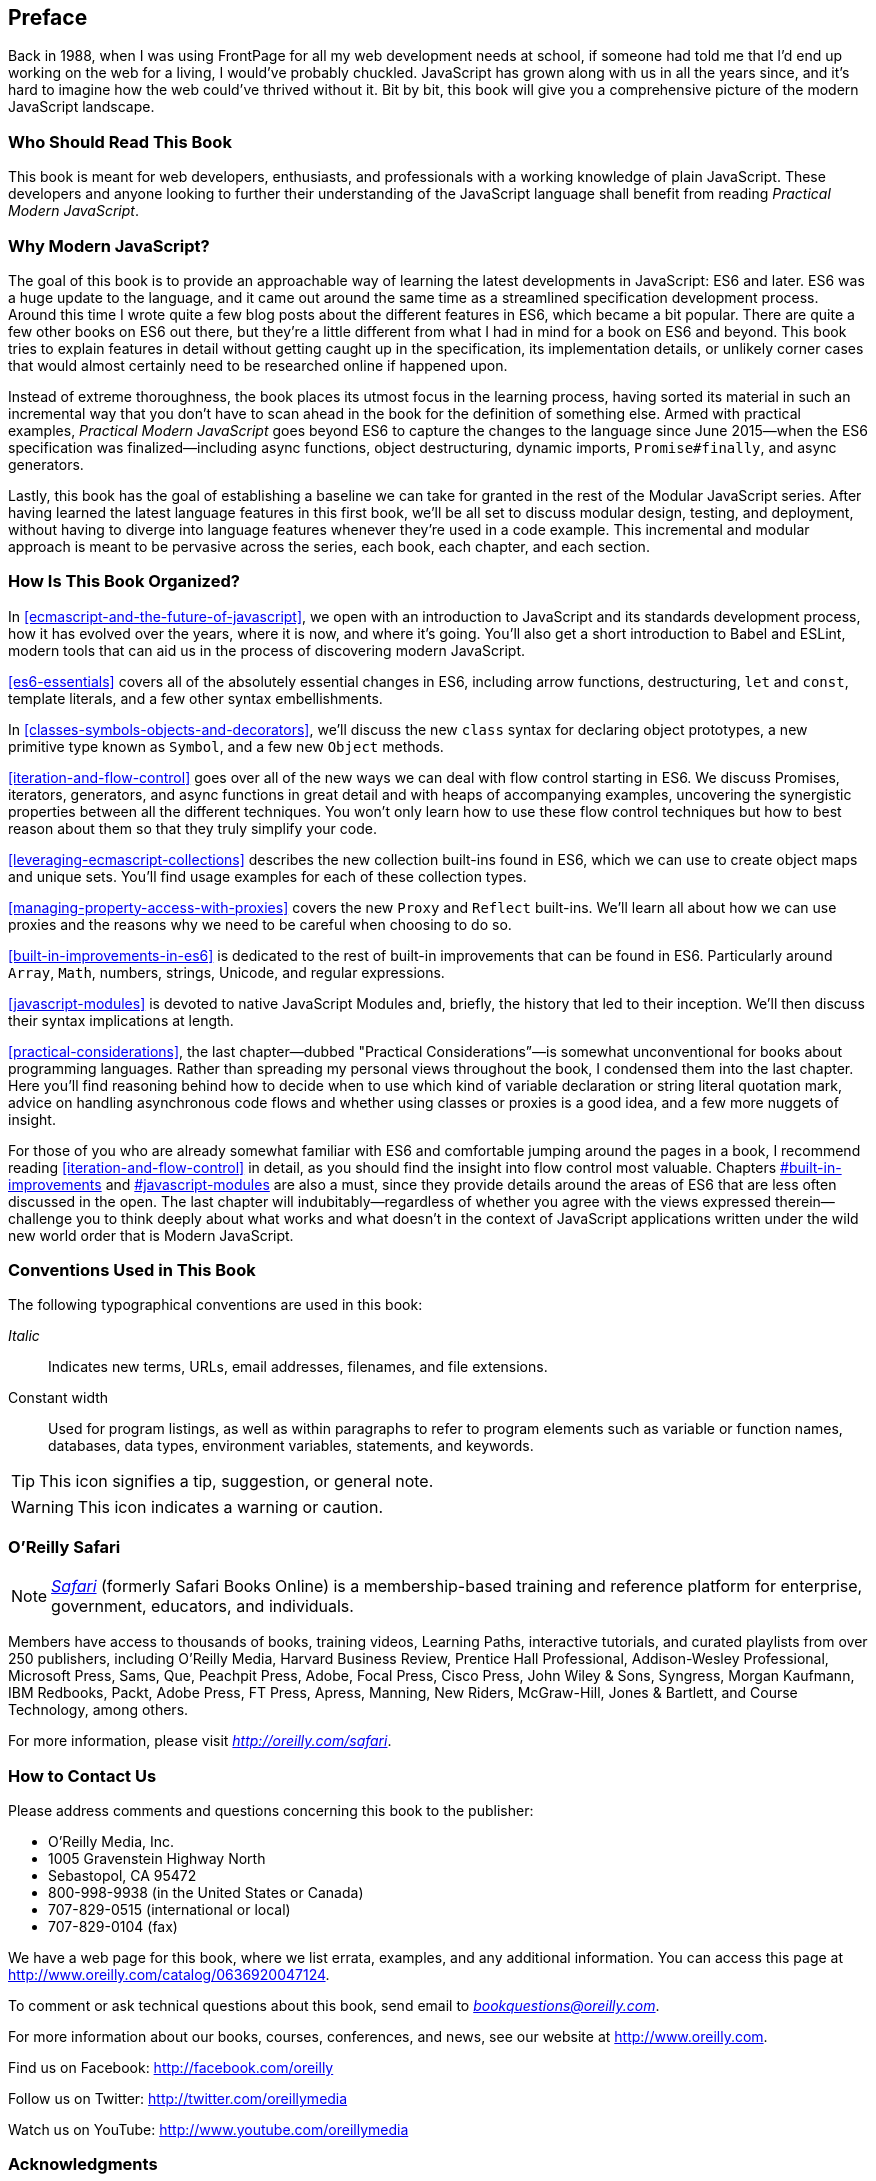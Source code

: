 [preface]
== Preface

Back in 1988, when I was using FrontPage for all my web development needs at school, if someone had told me that I'd end up working on the web for a living, I would've probably chuckled. JavaScript has grown along with us in all the years since, and it's hard to imagine how the web could've thrived without it. Bit by bit, this book will give you a comprehensive picture of the modern JavaScript landscape.

=== Who Should Read This Book

This book is meant for web developers, enthusiasts, and professionals with a working knowledge of plain JavaScript. These developers and anyone looking to further their understanding of the JavaScript language shall benefit from reading _Practical Modern JavaScript_.

=== Why Modern JavaScript?

The goal of this book is to provide an approachable way of learning the latest developments in JavaScript: ES6 and later. ES6 was a huge update to the language, and it came out around the same time as a streamlined specification development process. Around this time I wrote quite a few blog posts about the different features in ES6, which became a bit popular. There are quite a few other books on ES6 out there, but they're a little different from what I had in mind for a book on ES6 and beyond. This book tries to explain features in detail without getting caught up in the specification, its implementation details, or unlikely corner cases that would almost certainly need to be researched online if happened upon.

Instead of extreme thoroughness, the book places its utmost focus in the learning process, having sorted its material in such an incremental way that you don't have to scan ahead in the book for the definition of something else. Armed with practical examples, _Practical Modern JavaScript_ goes beyond ES6 to capture the changes to the language since June 2015--when the ES6 specification was finalized--including async functions, object destructuring, dynamic imports, `Promise#finally`, and async generators.

Lastly, this book has the goal of establishing a baseline we can take for granted in the rest of the Modular JavaScript series. After having learned the latest language features in this first book, we'll be all set to discuss modular design, testing, and deployment, without having to diverge into language features whenever they're used in a code example. This incremental and modular approach is meant to be pervasive across the series, each book, each chapter, and each section.

=== How Is This Book Organized?

In <<ecmascript-and-the-future-of-javascript>>, we open with an introduction to JavaScript and its standards development process, how it has evolved over the years, where it is now, and where it's going. You'll also get a short introduction to Babel and ESLint, modern tools that can aid us in the process of discovering modern JavaScript.

<<es6-essentials>> covers all of the absolutely essential changes in ES6, including arrow functions, destructuring, `let` and `const`, template literals, and a few other syntax embellishments.

In <<classes-symbols-objects-and-decorators>>, we'll discuss the new `class` syntax for declaring object prototypes, a new primitive type known as `Symbol`, and a few new `Object` methods.

<<iteration-and-flow-control>> goes over all of the new ways we can deal with flow control starting in ES6. We discuss Promises, iterators, generators, and async functions in great detail and with heaps of accompanying examples, uncovering the synergistic properties between all the different techniques. You won't only learn how to use these flow control techniques but how to best reason about them so that they truly simplify your code.

<<leveraging-ecmascript-collections>> describes the new collection built-ins found in ES6, which we can use to create object maps and unique sets. You'll find usage examples for each of these collection types.

<<managing-property-access-with-proxies>> covers the new `Proxy` and `Reflect` built-ins. We'll learn all about how we can use proxies and the reasons why we need to be careful when choosing to do so.

<<built-in-improvements-in-es6>> is dedicated to the rest of built-in improvements that can be found in ES6. Particularly around `Array`, `Math`, numbers, strings, Unicode, and regular expressions.

<<javascript-modules>> is devoted to native JavaScript Modules and, briefly, the history that led to their inception. We'll then discuss their syntax implications at length.

<<practical-considerations>>, the last chapter—dubbed "Practical Considerations”—is somewhat unconventional for books about programming languages. Rather than spreading my personal views throughout the book, I condensed them into the last chapter. Here you'll find reasoning behind how to decide when to use which kind of variable declaration or string literal quotation mark, advice on handling asynchronous code flows and whether using classes or proxies is a good idea, and a few more nuggets of insight.

For those of you who are already somewhat familiar with ES6 and comfortable jumping around the pages in a book, I recommend reading <<iteration-and-flow-control>> in detail, as you should find the insight into flow control most valuable. Chapters pass:[<a data-type="xref" href="#built-in-improvements" data-xrefstyle="select:labelnumber">#built-in-improvements</a>] and pass:[<a data-type="xref" href="#javascript-modules" data-xrefstyle="select:labelnumber">#javascript-modules</a>] are also a must, since they provide details around the areas of ES6 that are less often discussed in the open. The last chapter will indubitably--regardless of whether you agree with the views expressed therein--challenge you to think deeply about what works and what doesn't in the context of JavaScript applications written under the wild new world order that is Modern JavaScript.

=== Conventions Used in This Book

The following typographical conventions are used in this book:

_Italic_:: Indicates new terms, URLs, email addresses, filenames, and file extensions.

+Constant width+:: Used for program listings, as well as within paragraphs to refer to program elements such as variable or function names, databases, data types, environment variables, statements, and keywords.

[TIP]
====
This icon signifies a tip, suggestion, or general note.
====

[WARNING]
====
This icon indicates a warning or caution.
====

=== O'Reilly Safari

[role = "safarienabled"]
[NOTE]
====
pass:[<a href="http://oreilly.com/safari" class="orm:hideurl"><em class="hyperlink">Safari</em></a>] (formerly Safari Books Online) is a membership-based training and reference platform for enterprise, government, educators, and individuals.
====

Members have access to thousands of books, training videos, Learning Paths, interactive tutorials, and curated playlists from over 250 publishers, including O’Reilly Media, Harvard Business Review, Prentice Hall Professional, Addison-Wesley Professional, Microsoft Press, Sams, Que, Peachpit Press, Adobe, Focal Press, Cisco Press, John Wiley & Sons, Syngress, Morgan Kaufmann, IBM Redbooks, Packt, Adobe Press, FT Press, Apress, Manning, New Riders, McGraw-Hill, Jones & Bartlett, and Course Technology, among others.

For more information, please visit pass:[<a href="http://oreilly.com/safari" class="orm:hideurl"><em>http://oreilly.com/safari</em></a>]. 

=== How to Contact Us

Please address comments and questions concerning this book to the publisher:

++++
<ul class="simplelist">
  <li>O’Reilly Media, Inc.</li>
  <li>1005 Gravenstein Highway North</li>
  <li>Sebastopol, CA 95472</li>
  <li>800-998-9938 (in the United States or Canada)</li>
  <li>707-829-0515 (international or local)</li>
  <li>707-829-0104 (fax)</li>
</ul>
++++

We have a web page for this book, where we list errata, examples, and any additional information. You can access this page at link:$$http://www.oreilly.com/catalog/0636920047124$$[].


To comment or ask technical questions about this book, send email to pass:[<a class="email" href="mailto:bookquestions@oreilly.com"><em>bookquestions@oreilly.com</em></a>].

For more information about our books, courses, conferences, and news, see our website at link:$$http://www.oreilly.com$$[].

Find us on Facebook: link:$$http://facebook.com/oreilly$$[]

Follow us on Twitter: link:$$http://twitter.com/oreillymedia$$[]

Watch us on YouTube: link:$$http://www.youtube.com/oreillymedia$$[]

=== Acknowledgments

Like virtually every human task ever carried out, Modern JavaScript was made possible only by building upon the work of others. I want to thank Nan Barber, my editor at O'Reilly, for her fantastic support along the ride of writing this book. Ally MacDonald, another editor at O'Reilly, helped me out in the early days of the project and is the foremost reason why Modular JavaScript became a book series, as she helped me conjure up a modular approach to teaching JavaScript.

This book had a phenomenal ensemble of technical reviewers. Many of these folks are on TC39, the technical committee devoted to pushing JavaScript forward, and it's deeply humbling that they gave up some of their time to help future-proof this book. As always, Mathias Bynens (ex-Opera) proved instrumental to proofing everything in the book with regards to Unicode standards and held my work to a high degree of consistency in terms of code snippets. Kent C. Dodds (TC39, PayPal) ingeniously offered video reviews where he identified weak spots and helped improve the book. Jordan Harband (TC39, Airbnb) came through with deep technical commentary about many of the JavaScript features discussed in the book, and along with Alex Russell (TC39, Google) helped me iron out the history of JavaScript and its standards body for the first chapter. Ingvar Stepanyan (Cloudflare) was also a sharp eye in identifying code issues and pinpointed mistakes around low-level aspects of the specification. Brian Terlson (TC39 editor, Microsoft) also helped out with timelines and details around TC39. Rod Vagg (Node.js) provided insight that lead to better code examples and more consistent code style throughout the book.

Brendan Eich (TC39, Brave CEO) provided a trove of insight into the early days of JavaScript and TC39, which proved essential to the development of the first chapter. And naturally, if not for him, you wouldn't be holding this book in your hands.

Lastly, I'd like to thank my wife, Marianela, for her sacrifices and putting up with me through the development of the first book in a long series. Marian, I couldn't do this without you!
